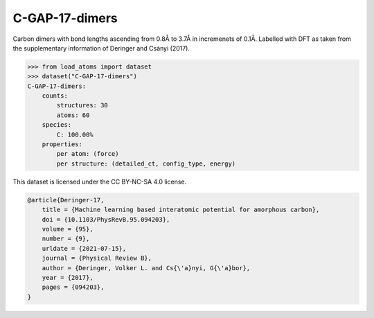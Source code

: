 C-GAP-17-dimers
===============

Carbon dimers with bond lengths ascending from 0.8Å to 3.7Å in incremenets of 0.1Å. Labelled with DFT as taken from the supplementary information of Deringer and Csányi (2017).


.. code-block:: python

    >>> from load_atoms import dataset
    >>> dataset("C-GAP-17-dimers")
    C-GAP-17-dimers:
        counts:
            structures: 30
            atoms: 60
        species:
            C: 100.00%
        properties:
            per atom: (force)
            per structure: (detailed_ct, config_type, energy)



This dataset is licensed under the CC BY-NC-SA 4.0 license.



.. code-block:: bibtex

    @article{Deringer-17,
        title = {Machine learning based interatomic potential for amorphous carbon},
        doi = {10.1103/PhysRevB.95.094203},
        volume = {95},
        number = {9},
        urldate = {2021-07-15},
        journal = {Physical Review B},
        author = {Deringer, Volker L. and Cs{\'a}nyi, G{\'a}bor},    
        year = {2017},
        pages = {094203},
    }
